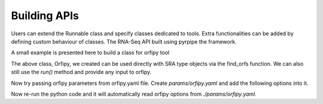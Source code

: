 .. _API Overview:

Building APIs
==============
Users can extend the Runnable class and specify classes dedicated to tools.
Extra functionalities can be added by defining custom behaviour of classes.
The RNA-Seq API built using pyrpipe the framework.

A small example is presented here to build a class for orfipy tool

.. code-block:: python
    :linenos:

    from pyrpipe import Runnable
    
    from pyrpipe.runnable import Runnable
    from pyrpipe import pyrpipe_utils as pu
    from pyrpipe import sra
    from pyrpipe import _threads,_mem,_force
    import os

    class Orfipy(Runnable):
        """
        Extends Runnable class
        Attributes
        ----------
    
        """
        def __init__(self,*args,threads=None,mem=None,**kwargs):
            """
            init an Orfipy object
    
            Parameters
            ----------
            *args : tuple
                Positional arguements to orfipy
            threads : int, optional
                Threads to use for orfipy. This will override the global --threads parameter supplied to pyrpipe. The default is None.
            mem : int, optional
                Maximum memory to use in MB. The default is None.
            **kwargs : dict
                options for orfipy
            Returns
            -------
            None.
    
            """
            super().__init__(*args,command='orfipy',**kwargs)
            self._deps=[self._command]
            self._param_yaml='orfipy.yaml'  
            #valid arguments for orfipy
            self._valid_args=['--min','--between-stops','--include-stop','--dna','--pep','--bed','--bed12','--procs','--chunk-size','--outdir'] #valid arguments for orfipy
    
            #resolve threads to use
            """
            orfipy parameter for threads is --procs
            if threads is passed in __init__() it will be used
            else if --procs is found in orfipy.yaml that will be used
            else if --procs is found in the passed **kwargs in __init__() it will be used
            else the default value i.e. _threads will be used
            if default value is None nothing will be done
            after the function, --procs and its value will be stored in self._kwargs, and _threads variable will be stored in the Orfipy object.
            """
            self.resolve_parameter("--procs",threads,_threads,'_threads')
            #resolve memory to use
            """
            default value is None--> if mem is not supplied don't make the self._mem variable
            """
            self.resolve_parameter("--chunk-size",mem,None,'_mem')
    
        ##now we write a custom function that can be used with an SRA object
        def find_orfs(self,sra_object):
            out_dir=sra_object.directory
    
            out_file=os.path.join(out_dir,sra_object.srr_accession+"_ORFs.bed")
    
            if not _force and pu.check_files_exist(out_file):
                pu.print_green('Target files {} already exist.'.format(out_file))
                return out_file
    
            #In this example use orfipy on only first fastq file
            internal_args=(sra_object.fastq_path,)
            internal_kwargs={"--bed":sra_object.srr_accession+"_ORFs.bed","--outdir":out_dir}
    
            #call run
            status=self.run(*internal_args,objectid=sra_object.srr_accession,target=out_file,**internal_kwargs)
    
            if status:
                return out_file
    
            return ""


The above class, Orfipy, we created can be used directly with SRA type objects via the find_orfs function. 
We can also still use the `run()` method and provide any input to orfipy.

.. code-block:: python
    :linenos:

    #create object
    orfipy=Orfipy()
    #use run()
    orfipy.run('test.fa',**{'--dna':'d.fa','--outdir':'of_out'},requires='test.fa',target='of_out/d.fa')

    #use the api function to work with SRA
    srr=sra.SRA('SRR9257212')
    orfipy.find_orfs(srr)


Now try passing orfipy parameters from orfipy.yaml file. Create `params/orfipy.yaml` and add the following options into it.


.. code-block:: yaml
    :linenos:
    
    --min: 36
    --between-stops: True
    --include-stop: True


Now re-run the python code and it will automatically read orfipy options from `./params/orfipy.yaml`.

